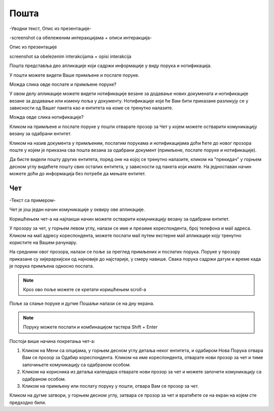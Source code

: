.. _posta:

********
Пошта
********

-Уводни текст, Опис из презентације-

-screenshot са обележеним интеракцијама + описи интеракција-


.. image:: ../_static/img/Posta/posta.png
   :width: 600
   :align: center

Опис из презентације

screenshot sa obelezenim interakcijama + opisi interakcija


Пошта представља део апликације који садржи информације у виду порукa и нотификацијa.

У пошти можете видети Ваше примљене и послате поруке.

Можда слика овде послате и примљене поруке?

У овом делу апликације можете видети нотификације везане за додавање нових докумената и нотификације везане за додавање или измену поља у документу.
Нотификације које ће Вам бити приказане разликују се у зависности од Вашег пакета као и ентитета на коме се тренутно налазите.

Можда овде слика нотификације?

Кликом на примљене и послате поруке у пошти отварате прозор за Чет у којем можете остварити комуникацију везану за одабрани ентитет.

Кликом на назив документа у примљеним, послатим порукама и нотификацијама доћи ћете до  
новог прозора поште у којем је приказна сва пошта везана за одабрани документ (примљене, послате поруке и нотификације).

Да бисте видели пошту других ентитета, поред оне на којој се тренутно налазите, кликом на "прекидач" у горњем десном углу видећете пошту свих осталих ентитета, у зависности од пакета који имате. На једноставан начин можете доћи до информација без потребе да мењате ентитет.


Чет
---

-Текст са примером-

.. image:: ../_static/img/Posta/posta1.png
   :width: 600
   :align: center

Чет је још један начин комуникације у оквиру ове апликације.

Коришћењем чет-а на најлакши начин можете остварити комуникацију везану за одабрани ентитет.

У прозору за чет, у горњем левом углу, налази се име и презиме кореспондента, број телефона и мail адреса. Кликом на мail адресу кореспондента, можете послати мail путем екстерне мail апликације коју тренутно користите на Вашем рачунару.

На среднини овог прозора, налази се поље за преглед примљених и послатих порука.
Поруке у прозору приказане су хијерархијски од најновије до најстарије, у смеру навише.
Свака порука садржи датум и време када је порука примљена односно послата.

.. note:: Кроз ово поље можете се кретати коришћењем scroll-a

Поље за слање поруке и дугме Пошаљи налази се на дну екрана.

.. note:: Поруку можете послати и комбинацијом тастера Shift + Enter



Постоји више начина покретања чет-а:

1. Кликом на Мени са опцијама, у горњем десном углу детаља неког ентитета, и одабиром Нова Порука отвара Вам се прозор за Одабир кореспондента. Кликом на име кореспондента, отварате нови прозор за чет и тиме започињете комуникацију са одабраном особом. 

2. Кликом на корисника из детаља календара отварате нови прозор за чет и можете започети комуникацију са одабраном особом.

3. Кликом на примљену или послату поруку у пошти, отвара Вам се прозор за чет.

Кликом на дугме затвори, у горњем десном углу, затвара се прозор за чет и вратићете се на екран на којем сте предходно били.